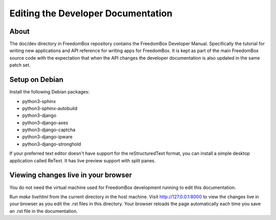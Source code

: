 .. SPDX-License-Identifier: CC-BY-SA-4.0

Editing the Developer Documentation
===================================

About
*****

The doc/dev directory in FreedomBox repository contains the FreedomBox Developer
Manual. Specifically the tutorial for writing new applications and API reference
for writing apps for FreedomBox. It is kept as part of the main FreedomBox
source code with the expectation that when the API changes the developer
documentation is also updated in the same patch set.

Setup on Debian
***************

Install the following Debian packages:

* python3-sphinx
* python3-sphinx-autobuild
* python3-django
* python3-django-axes
* python3-django-captcha
* python3-django-ipware
* python3-django-stronghold

If your preferred text editor doesn't have support for the reStructuredText
format, you can install a simple desktop application called ReText. It has live
preview support with split panes.

Viewing changes live in your browser
************************************

You do not need the virtual machine used for FreedomBox development running to
edit this documentation.

Run `make livehtml` from the current directory in the host machine. Visit
http://127.0.0.1:8000 to view the changes live in your browser as you edit the
.rst files in this directory. Your browser reloads the page automatically each
time you save an .rst file in the documentation.
